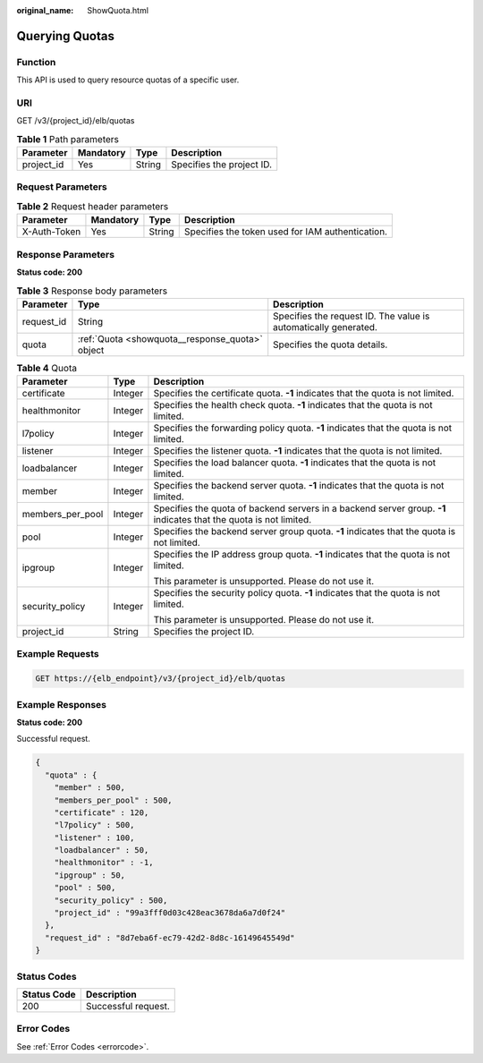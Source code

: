 :original_name: ShowQuota.html

.. _ShowQuota:

Querying Quotas
===============

Function
--------

This API is used to query resource quotas of a specific user.

URI
---

GET /v3/{project_id}/elb/quotas

.. table:: **Table 1** Path parameters

   ========== ========= ====== =========================
   Parameter  Mandatory Type   Description
   ========== ========= ====== =========================
   project_id Yes       String Specifies the project ID.
   ========== ========= ====== =========================

Request Parameters
------------------

.. table:: **Table 2** Request header parameters

   +--------------+-----------+--------+--------------------------------------------------+
   | Parameter    | Mandatory | Type   | Description                                      |
   +==============+===========+========+==================================================+
   | X-Auth-Token | Yes       | String | Specifies the token used for IAM authentication. |
   +--------------+-----------+--------+--------------------------------------------------+

Response Parameters
-------------------

**Status code: 200**

.. table:: **Table 3** Response body parameters

   +------------+-------------------------------------------------+-----------------------------------------------------------------+
   | Parameter  | Type                                            | Description                                                     |
   +============+=================================================+=================================================================+
   | request_id | String                                          | Specifies the request ID. The value is automatically generated. |
   +------------+-------------------------------------------------+-----------------------------------------------------------------+
   | quota      | :ref:`Quota <showquota__response_quota>` object | Specifies the quota details.                                    |
   +------------+-------------------------------------------------+-----------------------------------------------------------------+

.. _showquota__response_quota:

.. table:: **Table 4** Quota

   +-----------------------+-----------------------+-------------------------------------------------------------------------------------------------------------------+
   | Parameter             | Type                  | Description                                                                                                       |
   +=======================+=======================+===================================================================================================================+
   | certificate           | Integer               | Specifies the certificate quota. **-1** indicates that the quota is not limited.                                  |
   +-----------------------+-----------------------+-------------------------------------------------------------------------------------------------------------------+
   | healthmonitor         | Integer               | Specifies the health check quota. **-1** indicates that the quota is not limited.                                 |
   +-----------------------+-----------------------+-------------------------------------------------------------------------------------------------------------------+
   | l7policy              | Integer               | Specifies the forwarding policy quota. **-1** indicates that the quota is not limited.                            |
   +-----------------------+-----------------------+-------------------------------------------------------------------------------------------------------------------+
   | listener              | Integer               | Specifies the listener quota. **-1** indicates that the quota is not limited.                                     |
   +-----------------------+-----------------------+-------------------------------------------------------------------------------------------------------------------+
   | loadbalancer          | Integer               | Specifies the load balancer quota. **-1** indicates that the quota is not limited.                                |
   +-----------------------+-----------------------+-------------------------------------------------------------------------------------------------------------------+
   | member                | Integer               | Specifies the backend server quota. **-1** indicates that the quota is not limited.                               |
   +-----------------------+-----------------------+-------------------------------------------------------------------------------------------------------------------+
   | members_per_pool      | Integer               | Specifies the quota of backend servers in a backend server group. **-1** indicates that the quota is not limited. |
   +-----------------------+-----------------------+-------------------------------------------------------------------------------------------------------------------+
   | pool                  | Integer               | Specifies the backend server group quota. **-1** indicates that the quota is not limited.                         |
   +-----------------------+-----------------------+-------------------------------------------------------------------------------------------------------------------+
   | ipgroup               | Integer               | Specifies the IP address group quota. **-1** indicates that the quota is not limited.                             |
   |                       |                       |                                                                                                                   |
   |                       |                       | This parameter is unsupported. Please do not use it.                                                              |
   +-----------------------+-----------------------+-------------------------------------------------------------------------------------------------------------------+
   | security_policy       | Integer               | Specifies the security policy quota. **-1** indicates that the quota is not limited.                              |
   |                       |                       |                                                                                                                   |
   |                       |                       | This parameter is unsupported. Please do not use it.                                                              |
   +-----------------------+-----------------------+-------------------------------------------------------------------------------------------------------------------+
   | project_id            | String                | Specifies the project ID.                                                                                         |
   +-----------------------+-----------------------+-------------------------------------------------------------------------------------------------------------------+

Example Requests
----------------

.. code-block:: text

   GET https://{elb_endpoint}/v3/{project_id}/elb/quotas

Example Responses
-----------------

**Status code: 200**

Successful request.

.. code-block::

   {
     "quota" : {
       "member" : 500,
       "members_per_pool" : 500,
       "certificate" : 120,
       "l7policy" : 500,
       "listener" : 100,
       "loadbalancer" : 50,
       "healthmonitor" : -1,
       "ipgroup" : 50,
       "pool" : 500,
       "security_policy" : 500,
       "project_id" : "99a3fff0d03c428eac3678da6a7d0f24"
     },
     "request_id" : "8d7eba6f-ec79-42d2-8d8c-16149645549d"
   }

Status Codes
------------

=========== ===================
Status Code Description
=========== ===================
200         Successful request.
=========== ===================

Error Codes
-----------

See :ref:`Error Codes <errorcode>`.
